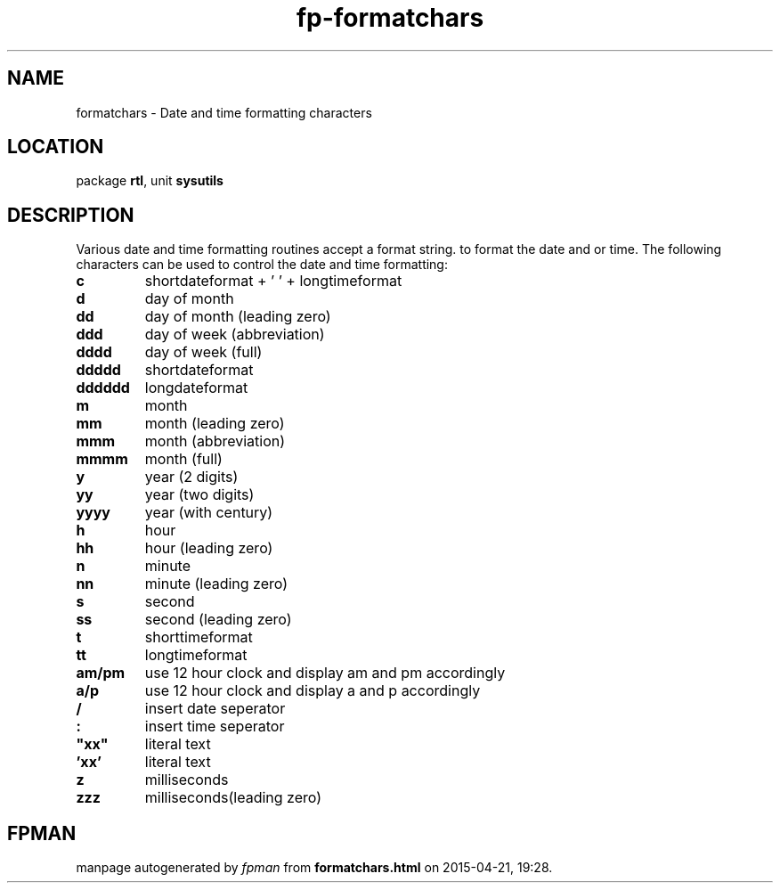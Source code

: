 .\" file autogenerated by fpman
.TH "fp-formatchars" 3 "2014-03-14" "fpman" "Free Pascal Programmer's Manual"
.SH NAME
formatchars - Date and time formatting characters
.SH LOCATION
package \fBrtl\fR, unit \fBsysutils\fR
.SH DESCRIPTION
Various date and time formatting routines accept a format string. to format the date and or time. The following characters can be used to control the date and time formatting:

.TP
.B c
shortdateformat + ' ' + longtimeformat
.TP
.B d
day of month
.TP
.B dd
day of month (leading zero)
.TP
.B ddd
day of week (abbreviation)
.TP
.B dddd
day of week (full)
.TP
.B ddddd
shortdateformat
.TP
.B dddddd
longdateformat
.TP
.B m
month
.TP
.B mm
month (leading zero)
.TP
.B mmm
month (abbreviation)
.TP
.B mmmm
month (full)
.TP
.B y
year (2 digits)
.TP
.B yy
year (two digits)
.TP
.B yyyy
year (with century)
.TP
.B h
hour
.TP
.B hh
hour (leading zero)
.TP
.B n
minute
.TP
.B nn
minute (leading zero)
.TP
.B s
second
.TP
.B ss
second (leading zero)
.TP
.B t
shorttimeformat
.TP
.B tt
longtimeformat
.TP
.B am/pm
use 12 hour clock and display am and pm accordingly
.TP
.B a/p
use 12 hour clock and display a and p accordingly
.TP
.B /
insert date seperator
.TP
.B :
insert time seperator
.TP
.B \(dqxx\(dq
literal text
.TP
.B 'xx'
literal text
.TP
.B z
milliseconds
.TP
.B zzz
milliseconds(leading zero)

.SH FPMAN
manpage autogenerated by \fIfpman\fR from \fBformatchars.html\fR on 2015-04-21, 19:28.

